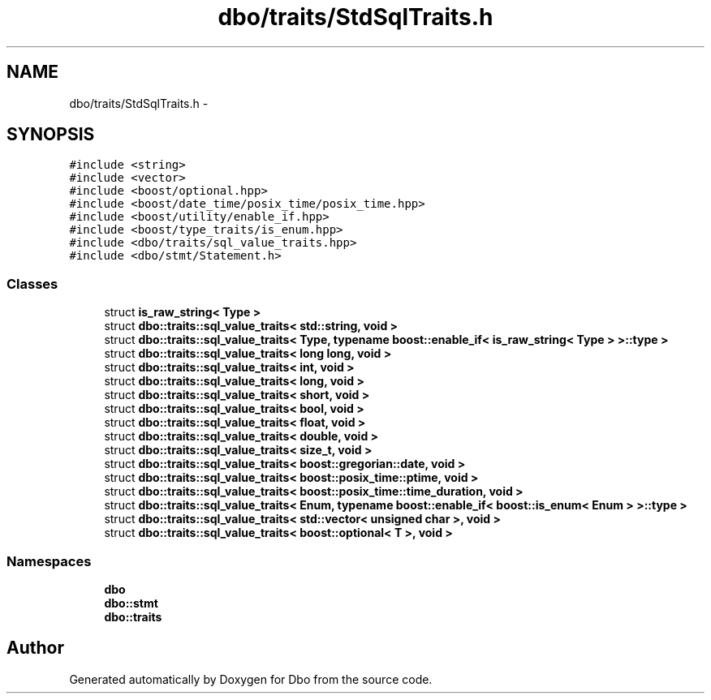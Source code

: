 .TH "dbo/traits/StdSqlTraits.h" 3 "Sat Feb 27 2016" "Dbo" \" -*- nroff -*-
.ad l
.nh
.SH NAME
dbo/traits/StdSqlTraits.h \- 
.SH SYNOPSIS
.br
.PP
\fC#include <string>\fP
.br
\fC#include <vector>\fP
.br
\fC#include <boost/optional\&.hpp>\fP
.br
\fC#include <boost/date_time/posix_time/posix_time\&.hpp>\fP
.br
\fC#include <boost/utility/enable_if\&.hpp>\fP
.br
\fC#include <boost/type_traits/is_enum\&.hpp>\fP
.br
\fC#include <dbo/traits/sql_value_traits\&.hpp>\fP
.br
\fC#include <dbo/stmt/Statement\&.h>\fP
.br

.SS "Classes"

.in +1c
.ti -1c
.RI "struct \fBis_raw_string< Type >\fP"
.br
.ti -1c
.RI "struct \fBdbo::traits::sql_value_traits< std::string, void >\fP"
.br
.ti -1c
.RI "struct \fBdbo::traits::sql_value_traits< Type, typename boost::enable_if< is_raw_string< Type > >::type >\fP"
.br
.ti -1c
.RI "struct \fBdbo::traits::sql_value_traits< long long, void >\fP"
.br
.ti -1c
.RI "struct \fBdbo::traits::sql_value_traits< int, void >\fP"
.br
.ti -1c
.RI "struct \fBdbo::traits::sql_value_traits< long, void >\fP"
.br
.ti -1c
.RI "struct \fBdbo::traits::sql_value_traits< short, void >\fP"
.br
.ti -1c
.RI "struct \fBdbo::traits::sql_value_traits< bool, void >\fP"
.br
.ti -1c
.RI "struct \fBdbo::traits::sql_value_traits< float, void >\fP"
.br
.ti -1c
.RI "struct \fBdbo::traits::sql_value_traits< double, void >\fP"
.br
.ti -1c
.RI "struct \fBdbo::traits::sql_value_traits< size_t, void >\fP"
.br
.ti -1c
.RI "struct \fBdbo::traits::sql_value_traits< boost::gregorian::date, void >\fP"
.br
.ti -1c
.RI "struct \fBdbo::traits::sql_value_traits< boost::posix_time::ptime, void >\fP"
.br
.ti -1c
.RI "struct \fBdbo::traits::sql_value_traits< boost::posix_time::time_duration, void >\fP"
.br
.ti -1c
.RI "struct \fBdbo::traits::sql_value_traits< Enum, typename boost::enable_if< boost::is_enum< Enum > >::type >\fP"
.br
.ti -1c
.RI "struct \fBdbo::traits::sql_value_traits< std::vector< unsigned char >, void >\fP"
.br
.ti -1c
.RI "struct \fBdbo::traits::sql_value_traits< boost::optional< T >, void >\fP"
.br
.in -1c
.SS "Namespaces"

.in +1c
.ti -1c
.RI " \fBdbo\fP"
.br
.ti -1c
.RI " \fBdbo::stmt\fP"
.br
.ti -1c
.RI " \fBdbo::traits\fP"
.br
.in -1c
.SH "Author"
.PP 
Generated automatically by Doxygen for Dbo from the source code\&.
